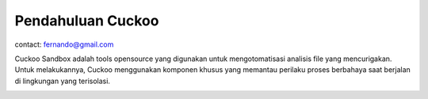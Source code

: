 Pendahuluan Cuckoo
==================

contact: fernando@gmail.com

Cuckoo Sandbox adalah tools opensource yang digunakan untuk mengotomatisasi analisis file yang mencurigakan. Untuk melakukannya, Cuckoo menggunakan komponen khusus yang memantau perilaku proses berbahaya saat berjalan di lingkungan yang terisolasi. 

.. image:: cukoo.png

